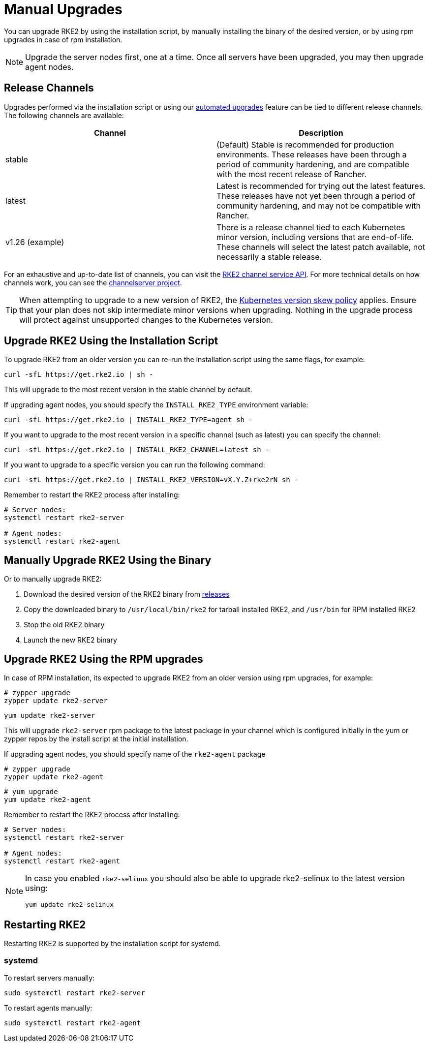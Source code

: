 = Manual Upgrades

You can upgrade RKE2 by using the installation script, by manually installing the binary of the desired version, or by using rpm upgrades in case of rpm installation.

[NOTE]
====
Upgrade the server nodes first, one at a time. Once all servers have been upgraded, you may then upgrade agent nodes.
====

== Release Channels

Upgrades performed via the installation script or using our xref:./automated_upgrade.adoc[automated upgrades] feature can be tied to different release channels. The following channels are available:

|===
| Channel | Description

| stable
| (Default) Stable is recommended for production environments. These releases have been through a period of community hardening, and are compatible with the most recent release of Rancher.

| latest
| Latest is recommended for trying out the latest features.  These releases have not yet been through a period of community hardening, and may not be compatible with Rancher.

| v1.26 (example)
| There is a release channel tied to each Kubernetes minor version, including versions that are end-of-life. These channels will select the latest patch available, not necessarily a stable release.
|===

For an exhaustive and up-to-date list of channels, you can visit the https://update.rke2.io/v1-release/channels[RKE2 channel service API]. For more technical details on how channels work, you can see the https://github.com/rancher/channelserver[channelserver project].

[TIP]
====
When attempting to upgrade to a new version of RKE2, the https://kubernetes.io/docs/setup/release/version-skew-policy/[Kubernetes version skew policy] applies. Ensure that your plan does not skip intermediate minor versions when upgrading. Nothing in the upgrade process will protect against unsupported changes to the Kubernetes version.
====

== Upgrade RKE2 Using the Installation Script

To upgrade RKE2 from an older version you can re-run the installation script using the same flags, for example:

[,sh]
----
curl -sfL https://get.rke2.io | sh -
----

This will upgrade to the most recent version in the stable channel by default.

If upgrading agent nodes, you should specify the `INSTALL_RKE2_TYPE` environment variable:

[,sh]
----
curl -sfL https://get.rke2.io | INSTALL_RKE2_TYPE=agent sh -
----

If you want to upgrade to the most recent version in a specific channel (such as latest) you can specify the channel:

[,sh]
----
curl -sfL https://get.rke2.io | INSTALL_RKE2_CHANNEL=latest sh -
----

If you want to upgrade to a specific version you can run the following command:

[,sh]
----
curl -sfL https://get.rke2.io | INSTALL_RKE2_VERSION=vX.Y.Z+rke2rN sh -
----

Remember to restart the RKE2 process after installing:

[,sh]
----
# Server nodes:
systemctl restart rke2-server

# Agent nodes:
systemctl restart rke2-agent
----

== Manually Upgrade RKE2 Using the Binary

Or to manually upgrade RKE2:

. Download the desired version of the RKE2 binary from https://github.com/rancher/rke2/releases[releases]
. Copy the downloaded binary to `/usr/local/bin/rke2` for tarball installed RKE2, and `/usr/bin` for RPM installed RKE2
. Stop the old RKE2 binary
. Launch the new RKE2 binary

== Upgrade RKE2 Using the RPM upgrades

In case of RPM installation, its expected to upgrade RKE2 from an older version using rpm upgrades, for example:

[,sh]
----
# zypper upgrade
zypper update rke2-server
----

[,sh]
----
yum update rke2-server
----

This will upgrade `rke2-server` rpm package to the latest package in your channel which is configured initially in the yum or zypper repos by the install script at the initial installation.

If upgrading agent nodes, you should specify name of the `rke2-agent` package

[,sh]
----
# zypper upgrade
zypper update rke2-agent
----

[,sh]
----
# yum upgrade
yum update rke2-agent
----

Remember to restart the RKE2 process after installing:

[,sh]
----
# Server nodes:
systemctl restart rke2-server

# Agent nodes:
systemctl restart rke2-agent
----

[NOTE] 
====
In case you enabled `rke2-selinux` you should also be able to upgrade rke2-selinux to the latest version using:

[,sh]
----
yum update rke2-selinux
----
====

== Restarting RKE2

Restarting RKE2 is supported by the installation script for systemd.

=== systemd

To restart servers manually:

[,sh]
----
sudo systemctl restart rke2-server
----

To restart agents manually:

[,sh]
----
sudo systemctl restart rke2-agent
----
